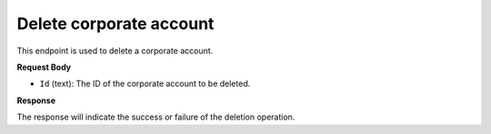 Delete corporate account
========================

This endpoint is used to delete a corporate account.

**Request Body**

- ``Id`` (text): The ID of the corporate account to be deleted.

**Response**

The response will indicate the success or failure of the deletion operation.
